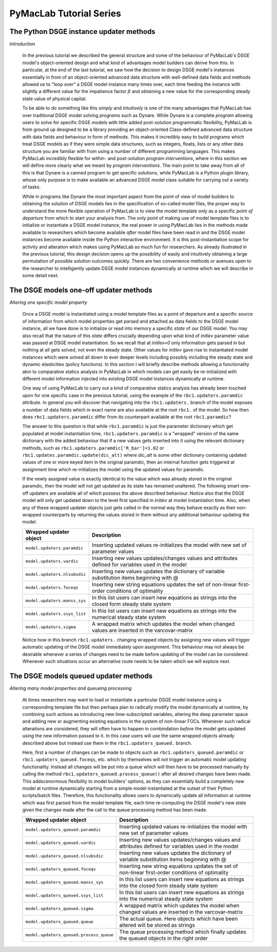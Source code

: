 .. index:: cloud; sphinx theme, sphinx theme; cloud

========================
PyMacLab Tutorial Series
========================

The Python DSGE instance updater methods
========================================

*Introduction*

  In the previous tutorial we described the general structure and some of the behaviour of PyMacLab's DSGE model's object-oriented design and
  what kind of advantages model builders can derive from this. In particular, at the end of the last tutorial, we saw how the decision to design
  DSGE model's instances essentially in from of an object-oriented advanced data structure with well-defined data fields and methods allowed us
  to "loop over" a DSGE model instance many times over, each time feeding the instance with slightly a different value for the impatience factor
  :math:`\beta` and obtaining a new value for the corresponding steady state value of physical capital.

  To be able to do something like this `simply` and `intuitively` is one of the many advantages that PyMacLab has over traditional DSGE model
  solving `programs` such as Dynare. While Dynare is a complete `program` allowing users to solve for specific DSGE models with little added
  post-solution programmatic flexibility, PyMacLab is from ground up designed to be a library providing an object-oriented Class-defined advanced
  data structure with data fields and behaviour in form of methods. This makes it incredibly easy to build programs which treat DSGE models as if
  they were simple data structures, such as integers, floats, lists or any other data structure you are familiar with from using a number of
  different programming languages. This makes PyMacLab incredibly flexible for within- and post-solution `program interventions`, where in this
  section we will define more clearly what we meant by `program interventions`. The main point to take away from all of this is that Dynare is a
  canned program to get specific solutions, while PyMacLab is a Python plugin library, whose only purpose is to make available an advanced DSGE
  model class suitable for carrying out a variety of tasks.

  While in programs like Dynare the most important aspect from the point of view of model builders to obtaining the solution of DSGE models lies
  in the specification of so-called model files, the proper way to understand the more flexible operation of PyMacLab is to view the model
  template only as a specific `point of departure` from which to start your analysis from. The only point of making use of model template files
  is to initialize or instantiate a DSGE model instance, the real power in using PyMacLab lies in the methods made available to researchers which
  become available `after` model files have been read in and the DSGE model instances become available inside the Python interactive environment.
  It is this post-instantiation scope for activity and alteration which makes using PyMacLab so much fun for researchers. As already illustrated
  in the previous tutorial, this design decision opens up the possibility of easily and intuitively obtaining a large permutation of possible
  solution outcomes quickly. There are two convenience methods or avenues open to the researcher to intelligently update DSGE model instances
  dynamically at runtime which we will describe in some detail next.

The DSGE models one-off updater methods
=======================================

*Altering one specific model property*

  Once a DSGE model is instantiated using a model template files as a point of departure and a specific source of information from which model
  properties get parsed and attached as data fields to the DSGE model instance, all we have done is to initialize or read into memory a specific
  `state` of our DSGE model. You may also recall that the nature of this `state` differs crucially depending upon what kind of `initlev` parameter
  value was passed at DSGE model instantiation. So we recall that at `initlev=0` only information gets parsed in but nothing at all gets solved,
  not even the steady state. Other values for `initlev` gave rise to instantiated model instances which were solved all down to ever deeper levels
  including possibly including the steady state and dynamic elasticities (policy functions). In this section I will briefly describe methods
  allowing a functionality akin to comparative statics analysis in PyMacLab in which models can get easily be re-initialized with different model
  information injected into existing DSGE model instances dynamically at runtime.

  One way of using PyMacLab to carry out a kind of comparative statics analysis has already been touched upon for one specific case in the
  previous tutorial, using the example of the ``rbc1.updaters.paramdic`` attribute. In general you will discover that navigating into the
  ``rbc1.updaters.`` branch of the model exposes a number of data fields which in exact name are also available at the root ``rbc1.`` of the
  model. So how then does ``rbc1.updaters.paramdic`` differ from its counterpart available at the root ``rbc1.paramdic``?

  The answer to this question is that while ``rbc1.paramdic`` is just the parameter dictionary which get populated at model instantiation time,
  ``rbc1.updaters.paramdic`` is a "wrapped" version of the same dictionary with the added behaviour that if a new values gets inserted into it
  using the relevant dictionary methods, such as ``rbc1.updaters.paramdic['R_bar']=1.02`` or ``rbc1.updates.paramdic.update(dic_alt)`` where
  `dic_alt` is some other dictionary containing updated values of one or more keyed item in the original paramdic, then an internal function
  gets triggered at assignment time which re-initializes the model using the updated values for paramdic.

  If the newly assigned value is exactly identical to the value which was already stored in the original paramdic, then the model will not get
  updated as its state has remained unaltered. The following smart one-off updaters are available all of which possess the above described
  behaviour. Notice also that the DSGE model will only get updated down to the level first specified in `initlev` at model instantiation time.
  Also, when any of these wrapped updater objects just gets called in the normal way they behave exactly as their non-wrapped counterparts by
  returning the values stored in them without any additional behaviour updating the model.

  +------------------------------------+----------------------------------------------------------------------------------------------------+
  | Wrapped updater object             |                                  Description                                                       |
  +====================================+====================================================================================================+
  |``model.updaters.paramdic``         | Inserting updated values re-initializes the model with new set of parameter values                 |
  +------------------------------------+----------------------------------------------------------------------------------------------------+
  |``model.updaters.vardic``           | Inserting new values updates/changes values and attributes defined for variables used in the model |
  +------------------------------------+----------------------------------------------------------------------------------------------------+
  |``model.updaters.nlsubsdic``        | Inserting new values updates the dictionary of variable substitution items beginning with @        |
  +------------------------------------+----------------------------------------------------------------------------------------------------+
  |``model.updaters.foceqs``           | Inserting new string equations updates the set of non-linear first-order conditions of optimality  |
  +------------------------------------+----------------------------------------------------------------------------------------------------+
  |``model.updaters.manss_sys``        | In this list users can insert new equations as strings into the closed form steady state system    |
  +------------------------------------+----------------------------------------------------------------------------------------------------+
  |``model.updaters.ssys_list``        | In this list users can insert new equations as strings into the numerical steady state system      |
  +------------------------------------+----------------------------------------------------------------------------------------------------+
  |``model.updaters.sigma``            | A wrapped matrix which updates the model when changed values are inserted in the varcovar-matrix   |
  +------------------------------------+----------------------------------------------------------------------------------------------------+

  Notice how in this branch ``rbc1.updaters.`` changing wrapped objects by assigning new values will trigger automatic updating of the DSGE
  model immediately upon assignment. This behaviour may not always be desirable whenever a series of changes need to be made before updating of
  the model can be considered. Whenever such situations occur an alternative route needs to be taken which we will explore next.

The DSGE models queued updater methods
======================================

*Altering many model properties and queueing processing*

  At times researchers may want to load or instantiate a particular DSGE model instance using a corresponding template file but then perhaps
  plan to radically modify the model dynamically at runtime, by combining such actions as introducing new time-subscripted variables, altering
  the deep parameter space and adding new or augmenting existing equations in the system of non-linear FOCs. Whenever such radical alterations
  are considered, they will often have to happen in combindation `before` the model gets updated using the new information passed to it. In this
  case users will use the same wrapped objects already described above but instead use them in the ``rbc1.updaters_queued.`` branch.

  Here, first a number of changes can be made to objects such as ``rbc1.updaters_queued.paramdic`` or ``rbc1.updaters_queued.foceqs``, etc.
  which by themselves will `not` trigger an automatic model updating functionality. Instead all changes will be put into a queue which will
  then have to be processed manually by calling the method ``rbc1.updaters_queued.process_queue()`` after all desired changes have been made.
  This addscenormous flexibility to model builders' options, as they can essentially build a completely new model at runtime dynamically
  starting from a simple model instantiated at the outset of their Python scripts/batch files. Therefore, this functionality allows users to
  dynamically update all information at runtime which was first parsed from the model template file, each time re-computing the DSGE model's
  new state given the changes made after the call to the queue processing method has been made.

  +---------------------------------------+----------------------------------------------------------------------------------------------------+
  | Wrapped updater object                |                                  Description                                                       |
  +=======================================+====================================================================================================+
  |``model.updaters_queued.paramdic``     | Inserting updated values re-initializes the model with new set of parameter values                 |
  +---------------------------------------+----------------------------------------------------------------------------------------------------+
  |``model.updaters_queued.vardic``       | Inserting new values updates/changes values and attributes defined for variables used in the model |
  +---------------------------------------+----------------------------------------------------------------------------------------------------+
  |``model.updaters_queued.nlsubsdic``    | Inserting new values updates the dictionary of variable substitution items beginning with @        |
  +---------------------------------------+----------------------------------------------------------------------------------------------------+
  |``model.updaters_queued.foceqs``       | Inserting new string equations updates the set of non-linear first-order conditions of optimality  |
  +---------------------------------------+----------------------------------------------------------------------------------------------------+
  |``model.updaters_queued.manss_sys``    | In this list users can insert new equations as strings into the closed form steady state system    |
  +---------------------------------------+----------------------------------------------------------------------------------------------------+
  |``model.updaters_queued.ssys_list``    | In this list users can insert new equations as strings into the numerical steady state system      |
  +---------------------------------------+----------------------------------------------------------------------------------------------------+
  |``model.updaters_queued.sigma``        | A wrapped matrix which updates the model when changed values are inserted in the varcovar-matrix   |
  +---------------------------------------+----------------------------------------------------------------------------------------------------+
  |``model.updaters_queued.queue``        | The actual queue. Here objects which have been altered will be stored as strings                   |
  +---------------------------------------+----------------------------------------------------------------------------------------------------+
  |``model.updaters_queued.process_queue``| The queue processing method which finally updates the queued objects in the right order            |
  +---------------------------------------+----------------------------------------------------------------------------------------------------+
